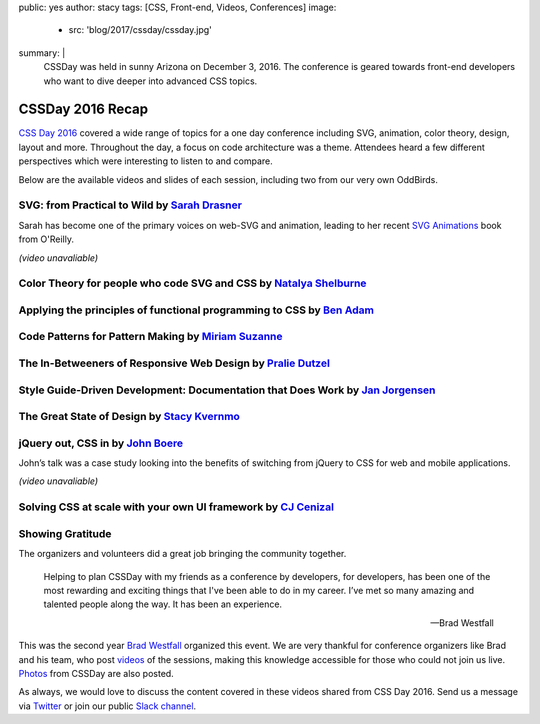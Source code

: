 public: yes
author: stacy
tags: [CSS, Front-end, Videos, Conferences]
image:
  - src: 'blog/2017/cssday/cssday.jpg'
summary: |
  CSSDay was held in sunny Arizona on December 3, 2016. The conference is
  geared towards front-end developers who want to dive deeper into advanced
  CSS topics.


CSSDay 2016 Recap
=================

`CSS Day 2016`_ covered a wide range of topics for a one day conference
including SVG, animation, color theory, design, layout and more. Throughout the
day, a focus on code architecture was a theme. Attendees heard a few different
perspectives which were interesting to listen to and compare.

Below are the available videos and slides of each session, including two from
our very own OddBirds.


SVG: from Practical to Wild by `Sarah Drasner`_
-----------------------------------------------

Sarah has become one of the primary voices on web-SVG and animation,
leading to her recent
`SVG Animations`_ book from O'Reilly.

*(video unavaliable)*

.. _Sarah Drasner: http://twitter.com/sarah_edo
.. _SVG Animations: http://shop.oreilly.com/product/0636920045335.do


Color Theory for people who code SVG and CSS by `Natalya Shelburne`_
--------------------------------------------------------------------

.. raw:: html

  <iframe width="853" height="480" src="https://www.youtube.com/embed/aq3u001QMcM?list=PL5BdnUqEm29YljPlrGujuCb0l0bdMutY_" frameborder="0" allowfullscreen></iframe>

.. callmacro:: content.macros.j2#link_button
  :url: 'https://docs.google.com/presentation/d/1ytSMRNpNrD9CWms351X4xelQuJT24tIqKnIzSbe2OQ0/edit?usp=sharing'

  Slides


.. _Natalya Shelburne: https://twitter.com/natalyathree


Applying the principles of functional programming to CSS by `Ben Adam`_
-----------------------------------------------------------------------

.. raw:: html

  <iframe width="853" height="480" src="https://www.youtube.com/embed/7g0BHu0kWXo?list=PL5BdnUqEm29YljPlrGujuCb0l0bdMutY_" frameborder="0" allowfullscreen></iframe>

.. callmacro:: content.macros.j2#link_button
  :url: 'http://css-day.surge.sh/#/?_k=xpchzn'

  Slides


.. _Ben Adam: https://twitter.com/benadam11


Code Patterns for Pattern Making by `Miriam Suzanne`_
-----------------------------------------------------

.. raw:: html

  <iframe width="853" height="480" src="https://www.youtube.com/embed/lK_akjzOUY0?list=PL5BdnUqEm29YljPlrGujuCb0l0bdMutY_" frameborder="0" allowfullscreen></iframe>

.. callmacro:: content.macros.j2#link_button
  :url: 'https://oddbooksapp.com/book/pattern-making'

  Slides


.. _Miriam Suzanne: https://twitter.com/mirisuzanne/


The In-Betweeners of Responsive Web Design by `Pralie Dutzel`_
--------------------------------------------------------------

.. raw:: html

  <iframe width="853" height="480" src="https://www.youtube.com/embed/WLAVc18Ugoc?list=PL5BdnUqEm29YljPlrGujuCb0l0bdMutY_" frameborder="0" allowfullscreen></iframe>

.. callmacro:: content.macros.j2#link_button
  :url: 'http://praliedutzel.com/talks/betweeners-responsive-web-design/'

  Slides


.. _Pralie Dutzel: https://twitter.com/praliedutzel


Style Guide-Driven Development: Documentation that Does Work by `Jan Jorgensen`_
--------------------------------------------------------------------------------

.. raw:: html

  <iframe width="853" height="480" src="https://www.youtube.com/embed/9Fknadsepd4?list=PL5BdnUqEm29YljPlrGujuCb0l0bdMutY_" frameborder="0" allowfullscreen></iframe>

.. _Jan Jorgensen: https://twitter.com/ramblinjan


The Great State of Design by `Stacy Kvernmo`_
---------------------------------------------

.. raw:: html

  <iframe width="853" height="480" src="https://www.youtube.com/embed/pnbT4HdcSwM?list=PL5BdnUqEm29YljPlrGujuCb0l0bdMutY_" frameborder="0" allowfullscreen></iframe>

.. callmacro:: content.macros.j2#link_button
  :url: 'http://www.slideshare.net/Funstacy/the-great-state-of-design-with-css-grid-layout-and-friends'

  Slides

.. _Stacy Kvernmo: https://twitter.com/stacykvernmo


jQuery out, CSS in by `John Boere`_
-----------------------------------

John’s talk was a
case study looking into the benefits of switching from jQuery to CSS for web
and mobile applications.

*(video unavaliable)*

.. callmacro:: content.macros.j2#link_button
  :url: 'https://www.dropbox.com/s/u2sz0yfjl4753y7/1612_CSSday.pdf'

  Slides

.. _John Boere: https://twitter.com/cliffhangersolu


Solving CSS at scale with your own UI framework by `CJ Cenizal`_
----------------------------------------------------------------

.. raw:: html

  <iframe width="853" height="480" src="https://www.youtube.com/embed/CbPYf9FslXw?list=PL5BdnUqEm29YljPlrGujuCb0l0bdMutY_" frameborder="0" allowfullscreen></iframe>

.. callmacro:: content.macros.j2#link_button
  :url: 'http://cenizal.com/projects/solving_css_at_scale/'

  Slides

.. _CJ Cenizal: https://twitter.com/TheCJCenizal


Showing Gratitude
-----------------

The organizers and volunteers did a great job bringing the community together.

    Helping to plan CSSDay with my friends as a conference by developers, for
    developers, has been one of the most rewarding and exciting things that
    I've been able to do in my career. I’ve met so many amazing and talented
    people along the way. It has been an experience.

    --Brad Westfall

This was the second year `Brad Westfall`_ organized this event. We are very
thankful for conference organizers like Brad and his team, who post `videos`_
of the sessions, making this knowledge accessible for those who could not join
us live. `Photos`_ from CSSDay are also posted.

As always, we would love to discuss the content covered in these videos shared
from CSS Day 2016. Send us a message via `Twitter`_ or join our public
`Slack channel`_.


.. _CSS Day 2016: http://cssday.io/
.. _Brad Westfall: https://twitter.com/bradwestfall
.. _videos: https://www.youtube.com/playlist?list=PL5BdnUqEm29YljPlrGujuCb0l0bdMutY_
.. _Photos: https://drive.google.com/drive/folders/0B0xOcf_BzQVlZGJHaGVWa3Bhc0k
.. _Twitter: https://twitter.com/oddbird
.. _Slack Channel: http://friends.oddbird.net
